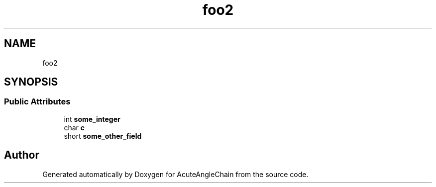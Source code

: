 .TH "foo2" 3 "Sun Jun 3 2018" "AcuteAngleChain" \" -*- nroff -*-
.ad l
.nh
.SH NAME
foo2
.SH SYNOPSIS
.br
.PP
.SS "Public Attributes"

.in +1c
.ti -1c
.RI "int \fBsome_integer\fP"
.br
.ti -1c
.RI "char \fBc\fP"
.br
.ti -1c
.RI "short \fBsome_other_field\fP"
.br
.in -1c

.SH "Author"
.PP 
Generated automatically by Doxygen for AcuteAngleChain from the source code\&.
